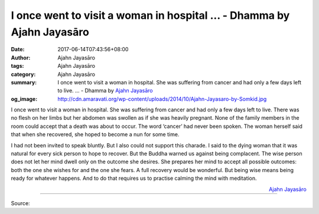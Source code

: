 I once went to visit a woman in hospital ... - Dhamma by Ajahn Jayasāro
#######################################################################

:date: 2017-06-14T07:43:56+08:00
:author: Ajahn Jayasāro
:tags: Ajahn Jayasāro
:category: Ajahn Jayasāro
:summary: I once went to visit a woman in hospital. She was suffering from cancer and had only a few days left to live. ...
          - Dhamma by `Ajahn Jayasāro`_
:og_image: http://cdn.amaravati.org/wp-content/uploads/2014/10/Ajahn-Jayasaro-by-Somkid.jpg


I once went to visit a woman in hospital. She was suffering from cancer and had
only a few days left to live. There was no flesh on her limbs but her abdomen
was swollen as if she was heavily pregnant. None of the family members in the
room could accept that a death was about to occur. The word ‘cancer’ had never
been spoken. The woman herself said that when she recovered, she hoped to become
a nun for some time.

I had not been invited to speak bluntly. But I also could not support this
charade. I said to the dying woman that it was natural for every sick person to
hope to recover. But the Buddha warned us against being complacent. The wise
person does not let her mind dwell only on the outcome she desires. She prepares
her mind to accept all possible outcomes: both the one she wishes for and the
one she fears. A full recovery would be wonderful. But being wise means being
ready for whatever happens. And to do that requires us to practise calming the
mind with meditation.

.. container:: align-right

  `Ajahn Jayasāro`_

.. image:: https://scontent-tpe1-1.xx.fbcdn.net/v/t1.0-9/19060100_1232341133541237_8101196231480763989_n.jpg?oh=a5ef6005c6d7c615be2542bc9a0ee088&oe=59A3ECD7
   :align: center
   :alt: I once went to visit a woman in hospital

----

Source:

.. raw:: html

  <iframe src="https://www.facebook.com/plugins/post.php?href=https%3A%2F%2Fwww.facebook.com%2Fjayasaro.panyaprateep.org%2Fposts%2F1232341133541237%3A0" width="auto" height="503" style="border:none;overflow:hidden" scrolling="no" frameborder="0" allowTransparency="true"></iframe>

.. _Ajahn Jayasāro: http://www.amaravati.org/biographies/ajahn-jayasaro/
